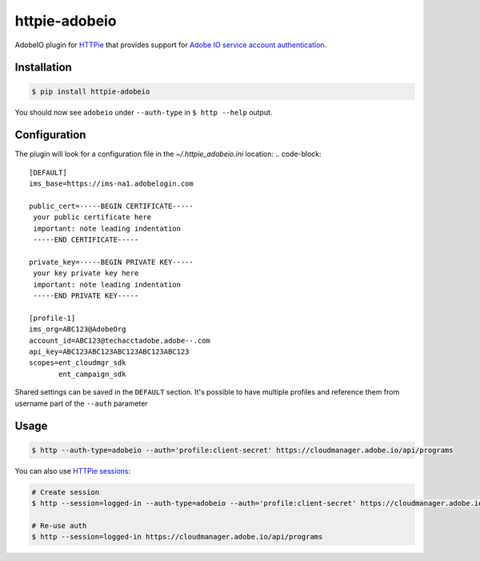 httpie-adobeio
==============

AdobeIO plugin for `HTTPie <https://httpie.org/>`_ that provides support for `Adobe IO service account authentication <https://www.adobe.io/authentication/auth-methods.html#!AdobeDocs/adobeio-auth/master/AuthenticationOverview/ServiceAccountIntegration.md/>`_.


Installation
------------

.. code-block:: bash

    $ pip install httpie-adobeio


You should now see ``adobeio`` under ``--auth-type`` in ``$ http --help`` output.


Configuration
-------------

The plugin will look for a configuration file in the `~/.httpie_adobeio.ini` location:
.. code-block:: 

    [DEFAULT]
    ims_base=https://ims-na1.adobelogin.com

    public_cert=-----BEGIN CERTIFICATE-----
     your public certificate here
     important: note leading indentation
     -----END CERTIFICATE-----

    private_key=-----BEGIN PRIVATE KEY-----
     your key private key here 
     important: note leading indentation
     -----END PRIVATE KEY-----

    [profile-1]
    ims_org=ABC123@AdobeOrg
    account_id=ABC123@techacctadobe.adobe--.com
    api_key=ABC123ABC123ABC123ABC123ABC123
    scopes=ent_cloudmgr_sdk
           ent_campaign_sdk

Shared settings can be saved in the ``DEFAULT`` section.  It's possible to have multiple profiles and reference them from username part of the ``--auth`` parameter



Usage
-----

.. code-block:: bash

    $ http --auth-type=adobeio --auth='profile:client-secret' https://cloudmanager.adobe.io/api/programs


You can also use `HTTPie sessions <https://httpie.org/doc#sessions>`_:

.. code-block:: bash

    # Create session
    $ http --session=logged-in --auth-type=adobeio --auth='profile:client-secret' https://cloudmanager.adobe.io/api/programs

    # Re-use auth
    $ http --session=logged-in https://cloudmanager.adobe.io/api/programs




